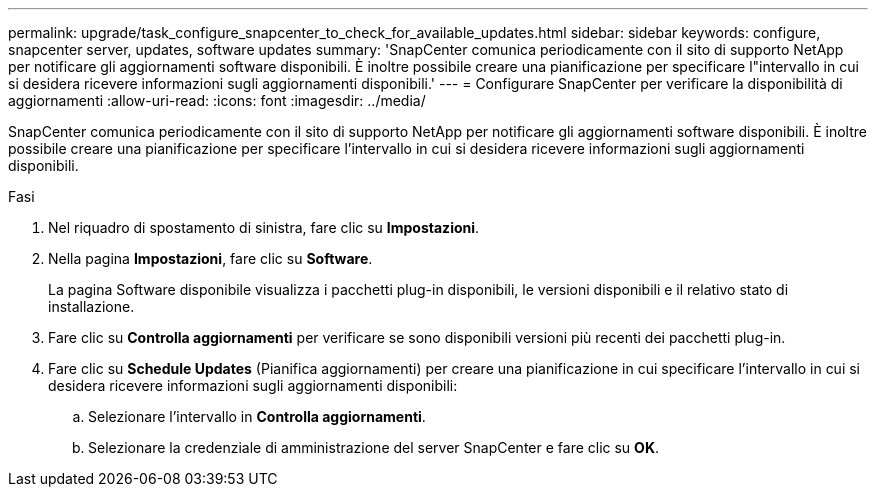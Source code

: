 ---
permalink: upgrade/task_configure_snapcenter_to_check_for_available_updates.html 
sidebar: sidebar 
keywords: configure, snapcenter server, updates, software updates 
summary: 'SnapCenter comunica periodicamente con il sito di supporto NetApp per notificare gli aggiornamenti software disponibili. È inoltre possibile creare una pianificazione per specificare l"intervallo in cui si desidera ricevere informazioni sugli aggiornamenti disponibili.' 
---
= Configurare SnapCenter per verificare la disponibilità di aggiornamenti
:allow-uri-read: 
:icons: font
:imagesdir: ../media/


[role="lead"]
SnapCenter comunica periodicamente con il sito di supporto NetApp per notificare gli aggiornamenti software disponibili. È inoltre possibile creare una pianificazione per specificare l'intervallo in cui si desidera ricevere informazioni sugli aggiornamenti disponibili.

.Fasi
. Nel riquadro di spostamento di sinistra, fare clic su *Impostazioni*.
. Nella pagina *Impostazioni*, fare clic su *Software*.
+
La pagina Software disponibile visualizza i pacchetti plug-in disponibili, le versioni disponibili e il relativo stato di installazione.

. Fare clic su *Controlla aggiornamenti* per verificare se sono disponibili versioni più recenti dei pacchetti plug-in.
. Fare clic su *Schedule Updates* (Pianifica aggiornamenti) per creare una pianificazione in cui specificare l'intervallo in cui si desidera ricevere informazioni sugli aggiornamenti disponibili:
+
.. Selezionare l'intervallo in *Controlla aggiornamenti*.
.. Selezionare la credenziale di amministrazione del server SnapCenter e fare clic su *OK*.



